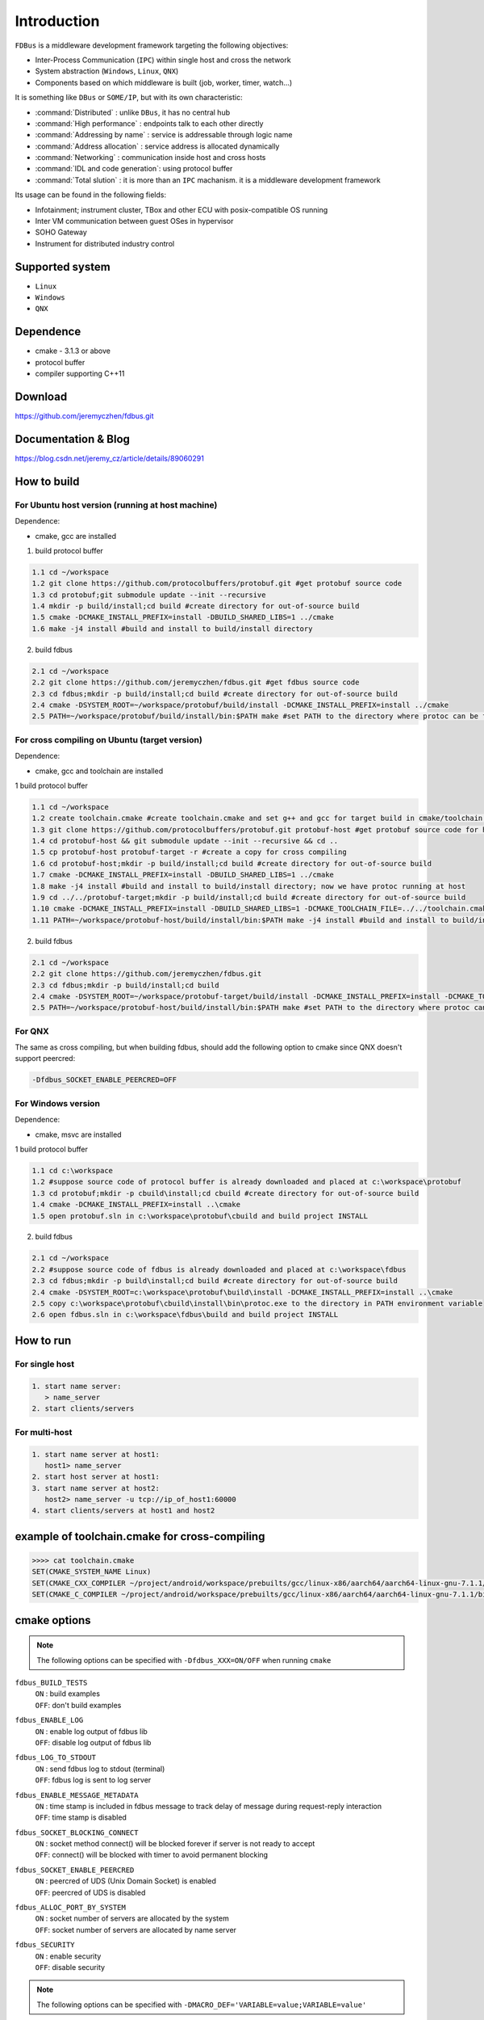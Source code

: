Introduction
============

``FDBus`` is a middleware development framework targeting the following objectives:

- Inter-Process Communication (``IPC``) within single host and cross the network
- System abstraction (``Windows``, ``Linux``, ``QNX``)
- Components based on which middleware is built (job, worker, timer, watch...)

It is something like ``DBus`` or ``SOME/IP``, but with its own characteristic:

- :command:`Distributed`            : unlike ``DBus``, it has no central hub
- :command:`High performance`       : endpoints talk to each other directly
- :command:`Addressing by name`     : service is addressable through logic name
- :command:`Address allocation`     : service address is allocated dynamically
- :command:`Networking`             : communication inside host and cross hosts
- :command:`IDL and code generation`: using protocol buffer
- :command:`Total slution`          : it is more than an ``IPC`` machanism. it is a middleware development framework

Its usage can be found in the following fields:

- Infotainment; instrument cluster, TBox and other ECU with posix-compatible OS running
- Inter VM communication between guest OSes in hypervisor
- SOHO Gateway
- Instrument for distributed industry control

Supported system
----------------

- ``Linux``
- ``Windows``
- ``QNX``

Dependence
----------
- cmake - 3.1.3 or above
- protocol buffer
- compiler supporting C++11

Download
--------
https://github.com/jeremyczhen/fdbus.git

Documentation & Blog
--------------------
https://blog.csdn.net/jeremy_cz/article/details/89060291

How to build
------------
For Ubuntu host version (running at host machine)
^^^^^^^^^^^^^^^^^^^^^^^^^^^^^^^^^^^^^^^^^^^^^^^^^

Dependence:

- cmake, gcc are installed

1. build protocol buffer

.. code-block:: bash

   1.1 cd ~/workspace
   1.2 git clone https://github.com/protocolbuffers/protobuf.git #get protobuf source code
   1.3 cd protobuf;git submodule update --init --recursive
   1.4 mkdir -p build/install;cd build #create directory for out-of-source build
   1.5 cmake -DCMAKE_INSTALL_PREFIX=install -DBUILD_SHARED_LIBS=1 ../cmake
   1.6 make -j4 install #build and install to build/install directory

2. build fdbus

.. code-block:: bash

   2.1 cd ~/workspace
   2.2 git clone https://github.com/jeremyczhen/fdbus.git #get fdbus source code
   2.3 cd fdbus;mkdir -p build/install;cd build #create directory for out-of-source build
   2.4 cmake -DSYSTEM_ROOT=~/workspace/protobuf/build/install -DCMAKE_INSTALL_PREFIX=install ../cmake
   2.5 PATH=~/workspace/protobuf/build/install/bin:$PATH make #set PATH to the directory where protoc can be found

For cross compiling on Ubuntu (target version)
^^^^^^^^^^^^^^^^^^^^^^^^^^^^^^^^^^^^^^^^^^^^^^

Dependence:

- cmake, gcc and toolchain are installed

1 build protocol buffer

.. code-block:: bash

   1.1 cd ~/workspace
   1.2 create toolchain.cmake #create toolchain.cmake and set g++ and gcc for target build in cmake/toolchain.cmake (see below)
   1.3 git clone https://github.com/protocolbuffers/protobuf.git protobuf-host #get protobuf source code for host build
   1.4 cd protobuf-host && git submodule update --init --recursive && cd ..
   1.5 cp protobuf-host protobuf-target -r #create a copy for cross compiling
   1.6 cd protobuf-host;mkdir -p build/install;cd build #create directory for out-of-source build
   1.7 cmake -DCMAKE_INSTALL_PREFIX=install -DBUILD_SHARED_LIBS=1 ../cmake
   1.8 make -j4 install #build and install to build/install directory; now we have protoc running at host
   1.9 cd ../../protobuf-target;mkdir -p build/install;cd build #create directory for out-of-source build
   1.10 cmake -DCMAKE_INSTALL_PREFIX=install -DBUILD_SHARED_LIBS=1 -DCMAKE_TOOLCHAIN_FILE=../../toolchain.cmake ../cmake
   1.11 PATH=~/workspace/protobuf-host/build/install/bin:$PATH make -j4 install #build and install to build/install directory

2. build fdbus

.. code-block:: bash

   2.1 cd ~/workspace
   2.2 git clone https://github.com/jeremyczhen/fdbus.git
   2.3 cd fdbus;mkdir -p build/install;cd build
   2.4 cmake -DSYSTEM_ROOT=~/workspace/protobuf-target/build/install -DCMAKE_INSTALL_PREFIX=install -DCMAKE_TOOLCHAIN_FILE=../../toolchain.cmake ../cmake
   2.5 PATH=~/workspace/protobuf-host/build/install/bin:$PATH make #set PATH to the directory where protoc can be found

For QNX
^^^^^^^

The same as cross compiling, but when building fdbus, should add the following option to cmake since QNX doesn't support peercred:

.. code-block:: bash

   -Dfdbus_SOCKET_ENABLE_PEERCRED=OFF

For Windows version
^^^^^^^^^^^^^^^^^^^

Dependence:

- cmake, msvc are installed

1 build protocol buffer

.. code-block:: bash

   1.1 cd c:\workspace
   1.2 #suppose source code of protocol buffer is already downloaded and placed at c:\workspace\protobuf
   1.3 cd protobuf;mkdir -p cbuild\install;cd cbuild #create directory for out-of-source build
   1.4 cmake -DCMAKE_INSTALL_PREFIX=install ..\cmake
   1.5 open protobuf.sln in c:\workspace\protobuf\cbuild and build project INSTALL

2. build fdbus

.. code-block:: bash

   2.1 cd ~/workspace
   2.2 #suppose source code of fdbus is already downloaded and placed at c:\workspace\fdbus
   2.3 cd fdbus;mkdir -p build\install;cd build #create directory for out-of-source build
   2.4 cmake -DSYSTEM_ROOT=c:\workspace\protobuf\build\install -DCMAKE_INSTALL_PREFIX=install ..\cmake
   2.5 copy c:\workspace\protobuf\cbuild\install\bin\protoc.exe to the directory in PATH environment variable
   2.6 open fdbus.sln in c:\workspace\fdbus\build and build project INSTALL

How to run
----------
For single host
^^^^^^^^^^^^^^^

.. code-block:: bash

   1. start name server:
      > name_server
   2. start clients/servers

For multi-host
^^^^^^^^^^^^^^

.. code-block:: bash

   1. start name server at host1:
      host1> name_server
   2. start host server at host1:
   3. start name server at host2:
      host2> name_server -u tcp://ip_of_host1:60000
   4. start clients/servers at host1 and host2

example of toolchain.cmake for cross-compiling
----------------------------------------------

.. code-block:: bash

   >>>> cat toolchain.cmake
   SET(CMAKE_SYSTEM_NAME Linux)
   SET(CMAKE_CXX_COMPILER ~/project/android/workspace/prebuilts/gcc/linux-x86/aarch64/aarch64-linux-gnu-7.1.1/bin/aarch64-linux-gnu-g++)
   SET(CMAKE_C_COMPILER ~/project/android/workspace/prebuilts/gcc/linux-x86/aarch64/aarch64-linux-gnu-7.1.1/bin/aarch64-linux-gnu-gcc)

cmake options
-------------

.. note::

   The following options can be specified with ``-Dfdbus_XXX=ON/OFF`` when running ``cmake``

``fdbus_BUILD_TESTS``
 | ``ON`` : build examples
 | ``OFF``: don't build examples
``fdbus_ENABLE_LOG``
 | ``ON`` : enable log output of fdbus lib
 | ``OFF``: disable log output of fdbus lib
``fdbus_LOG_TO_STDOUT``
 | ``ON`` : send fdbus log to stdout (terminal)
 | ``OFF``: fdbus log is sent to log server
``fdbus_ENABLE_MESSAGE_METADATA``
 | ``ON`` : time stamp is included in fdbus message to track delay of message during request-reply interaction
 | ``OFF``: time stamp is disabled
``fdbus_SOCKET_BLOCKING_CONNECT``
 | ``ON`` : socket method connect() will be blocked forever if server is not ready to accept
 | ``OFF``: connect() will be blocked with timer to avoid permanent blocking
``fdbus_SOCKET_ENABLE_PEERCRED``
 | ``ON`` : peercred of UDS (Unix Domain Socket) is enabled
 | ``OFF``: peercred of UDS is disabled
``fdbus_ALLOC_PORT_BY_SYSTEM``
 | ``ON`` : socket number of servers are allocated by the system
 | ``OFF``: socket number of servers are allocated by name server
``fdbus_SECURITY``
 | ``ON`` : enable security
 | ``OFF``: disable security

.. note::

   The following options can be specified with 
   ``-DMACRO_DEF='VARIABLE=value;VARIABLE=value'``

:``FDB_CFG_SOCKET_PATH``:
 | specify directory of UDS file
 | default: /tmp
   
:CONFIG_SOCKET_CONNECT_TIMEOUT:
    specify timeout of connect() when connect to socket server in ms. "0" means block forever.
    
    default: 2000

Security concept
----------------
Authentication of client:
^^^^^^^^^^^^^^^^^^^^^^^^^

- 1. server registers its name to ``name server``;
- 2. ``name server`` reply with URL and token;
- 3. server binds to the URL and holds the token;
- 4. client requests name resolution from ``name server``;
- 5. ``name server`` authenticate client by checking peercred(SO_PEERCRED option of socket), including ``UID``, ``GID`` of the client
- 6. if success, ``name server`` gives URL and token of requested server to the client
- 7. client connects to the server with URL followed by sending the token to the server
- 8. server verify the token and grant the connection if pass; for unauthorized client, since it does not have a valid token, server will drop the connection 
- 9. ``name server`` can assign multiple tokens to server but only send one of them to the client according to security level of the client

Authenication of host
^^^^^^^^^^^^^^^^^^^^^

TBD


